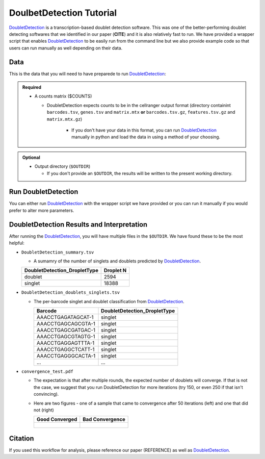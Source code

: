 .. _DoubletDetection-docs:

DoulbetDetection Tutorial
===========================

.. _DoubletDetection: https://github.com/JonathanShor/DoubletDetection

DoubletDetection_ is a transcription-based doublet detection software.
This was one of the better-performing doublet detecting softwares that we identified in our paper (**CITE**) and it is also relatively fast to run.
We have provided a wrapper script that enables DoubletDetection_ to be easily run from the command line but we also provide example code so that users can run manually as well depending on their data.



Data
----
This is the data that you will need to have preparede to run DoubletDetection_:

.. admonition:: Required
  :class: important

  - A counts matrix ($COUNTS)
  
    - DoubletDetection expects counts to be in the cellranger output format (directory containint ``barcodes.tsv``, ``genes.tsv`` and ``matrix.mtx`` **or** ``barcodes.tsv.gz``, ``features.tsv.gz`` and ``matrix.mtx.gz``)

	  - If you don't have your data in this format, you can run DoubletDetection_ manually in python and load the data in using a method of your choosing.

.. admonition:: Optional

  - Output directory (``$OUTDIR``)

    - If you don't provide an ``$OUTDIR``, the results will be written to the present working directory.


Run DoubletDetection
---------------------
You can either run DoubletDetection_ with the wrapper script we have provided or you can run it manually if you would prefer to alter more parameters.

.. tabs::

  .. tab:: With Wrapper Script

    .. code-block:: bash

      singularity exec image.sif python DoubletDetection.py

	  To see all the parameters that this wrapper script will accept, run:

	  ..code-block:: bash

      python DoubletDetection.py -h


      usage: DoubletDetection.py [-h] -m COUNTS_MATRIX [-b BARCODES] [-o OUTDIR]
                                [-i N_ITERATIONS] [-p PHENOGRAPH]
                                [-s STANDARD_SCALING] [-t P_THRESH]
                                [-v VOTER_THRESH]

      wrapper for DoubletDetection for doublet detection from transcriptomic data.

      optional arguments:
        -h, --help            show this help message and exit
        -m COUNTS_MATRIX, --counts_matrix COUNTS_MATRIX
                              cell ranger counts matrix.mtx
        -b BARCODES, --barcodes BARCODES
                              File containing droplet barcodes. Use barcodes from
                              provided 10x dir by default.
        -o OUTDIR, --outdir OUTDIR
                              The output directory; default is current working
                              directory
        -i N_ITERATIONS, --n_iterations N_ITERATIONS
                              Number of iterations to use; default is 50
        -p PHENOGRAPH, --phenograph PHENOGRAPH
                              Whether to use phenograph (True) or not (False);
                              default is False
        -s STANDARD_SCALING, --standard_scaling STANDARD_SCALING
                              Whether to use standard scaling of normalized count
                              matrix prior to PCA (True) or not (False); default is
                              True
        -t P_THRESH, --p_thresh P_THRESH
                              P-value threshold for doublet calling; default is
                              1e-16
        -v VOTER_THRESH, --voter_thresh VOTER_THRESH
                              Voter threshold for doublet calling; default is 0.5


  .. tab:: Run in python

    To run DoubletDetection_ manually, first start python from the singularity image (all the required software have been provided in the image)

    .. code-block:: bash

      singularity exec image.sif python

    Now, python will open in your terminal and you can run the DoubletDetection_ code. 
    Here is an example:

    .. code-block:: ptyhon

      import os
      import numpy as np
      import doubletdetection
      import tarfile
      import matplotlib
      matplotlib.use('PDF')
      import matplotlib.pyplot as plt
      import sys
      import pandas as pd

      # Load read10x function from mods directory

      mods_path = "/opt/Demultiplexing_Doublet_Detecting_Docs/mods" ## custom script for loading 10x data in python
      sys.path.append(mods_path)
      import read10x

      ### Set up parameters and variables ###
      counts_matrix = "/path/to/counts/matrix.mtx"
      outdir = "/path/to/doublet/detection/outdir"


      os.mkdirs(outdir)


      ### Read in data ###
      raw_counts = read10x.import_cellranger_mtx(counts_matrix)

      if barcodes is None:
          if os.path.exists(os.path.join(tenX, "/barcodes.tsv.gz")):
              barcodes_df = read10x.read_barcodes(os.path.join(tenX ,"/barcodes.tsv.gz"))
          elif os.path.exists(os.path.join(tenX, "/barcodes.tsv")):
              barcodes_df = read10x.read_barcodes(os.path.join(tenX ,"/barcodes.tsv"))
          else:
              print("No barcode file in provided counts matrix directory")
      else:
          barcodes_df = read10x.read_barcodes("/path/to/counts/barcodes.tsv")

      print('Counts matrix shape: {} rows, {} columns'.format(raw_counts.shape[0], raw_counts.shape[1]))

      # Remove columns with all 0s
      zero_genes = (np.sum(raw_counts, axis=0) == 0).A.ravel()
      raw_counts = raw_counts[:, ~zero_genes]
      print('Counts matrix shape after removing unexpressed genes: {} rows, {} columns'.format(raw_counts.shape[0], raw_counts.shape[1]))

      clf = doubletdetection.BoostClassifier(n_iters=50, use_phenograph=pheno, standard_scaling=standard_scaling, verbose = True)
      doublets = clf.fit(raw_counts).predict(p_thresh=1e-16, voter_thresh=50)

      results = pd.Series(doublets, name="DoubletDetection_DropletType")
      dataframe = pd.concat([barcodes_df, results], axis=1)
      dataframe.DoubletDetection_DropletType = dataframe.DoubletDetection_DropletType.replace(1.0, "doublet")
      dataframe.DoubletDetection_DropletType = dataframe.DoubletDetection_DropletType.replace(0.0, "singlet")

      dataframe.to_csv(os.path.join(outdir,'DoubletDetection_doublets_singlets.tsv'), sep = "\t", index = False)


      ### Figures ###
      doubletdetection.plot.convergence(clf, save=os.path.join(outdir,'convergence_test.pdf'), show=False, p_thresh=1e-16, voter_thresh=0.5)

      f3 = doubletdetection.plot.threshold(clf, save=os.path.join(outdir,'threshold_test.pdf'), show=False, p_step=6)


      ### Make summary of singlets and doublets and write to file ###
      summary = pd.DataFrame(dataframe.DoubletDetection_DropletType.value_counts())
      summary.index.name = 'Classification'
      summary.reset_index(inplace=True)
      summary = summary.rename({'DoubletDetection_DropletType': 'Droplet N'}, axis=1)

      summary.to_csv(os.path.join(outdir,'DoubletDetection_summary.tsv'), sep = "\t", index = False)




DoubletDetection Results and Interpretation
-------------------------------------------
After running the DoubletDetection_, you will have multiple files in the ``$OUTDIR``.
We have found these to be the most helpful:

- ``DoubletDetection_summary.tsv``

  - A sumamry of the number of singlets and doublets predicted by DoubletDetection_.

  +------------------------------+-----------+
  | DoubletDetection_DropletType | Droplet N |
  +==============================+===========+
  | doublet                      | 2594      |
  +------------------------------+-----------+
  | singlet                      | 18388     |
  +------------------------------+-----------+

- ``DoubletDetection_doublets_singlets.tsv``

  - The per-barcode singlet and doublet classification from DoubletDetection_.

    +------------------------+-----------------------------+
    | Barcode                | DoubletDetection_DropletType|
    +========================+=============================+
    | AAACCTGAGATAGCAT-1     | singlet                     |
    +------------------------+-----------------------------+
    | AAACCTGAGCAGCGTA-1     | singlet                     |
    +------------------------+-----------------------------+
    | AAACCTGAGCGATGAC-1     | singlet                     |
    +------------------------+-----------------------------+
    | AAACCTGAGCGTAGTG-1     | singlet                     |
    +------------------------+-----------------------------+
    | AAACCTGAGGAGTTTA-1     | singlet                     |
    +------------------------+-----------------------------+
    | AAACCTGAGGCTCATT-1     | singlet                     |
    +------------------------+-----------------------------+
    | AAACCTGAGGGCACTA-1     | singlet                     |
    +------------------------+-----------------------------+
    | ...                    | ...                         |
    +------------------------+-----------------------------+

- ``convergence_test.pdf``

  - The expectation is that after multiple rounds, the expected number of doublets will converge. If that is not the case, we suggest that you run DoubletDetection for more iterations (try 150, or even 250 if that isn't convincing).

  - Here are two figures - one of a sample that came to convergence after 50 iterations (left) and one that did not (right)

    +--------------------------------------------------------------------------------------------------------------------+------------------------------------------------------------------------------------------------------------------+
    | Good Converged                                                                                                     | Bad Convergence                                                                                                  |
    +====================================================================================================================+==================================================================================================================+
    | .. figure:: https://user-images.githubusercontent.com/44268007/104434976-ccf8fa80-55db-11eb-9f30-00f71e4592d4.png  | .. figure:: https://user-images.githubusercontent.com/44268007/95423527-f545dd00-098c-11eb-8a48-1ca6bb507151.png |
    +--------------------------------------------------------------------------------------------------------------------+------------------------------------------------------------------------------------------------------------------+




Citation
--------
If you used this workflow for analysis, please reference our paper (REFERENCE) as well as `DoubletDetection <https://zenodo.org/record/4359992>`__.